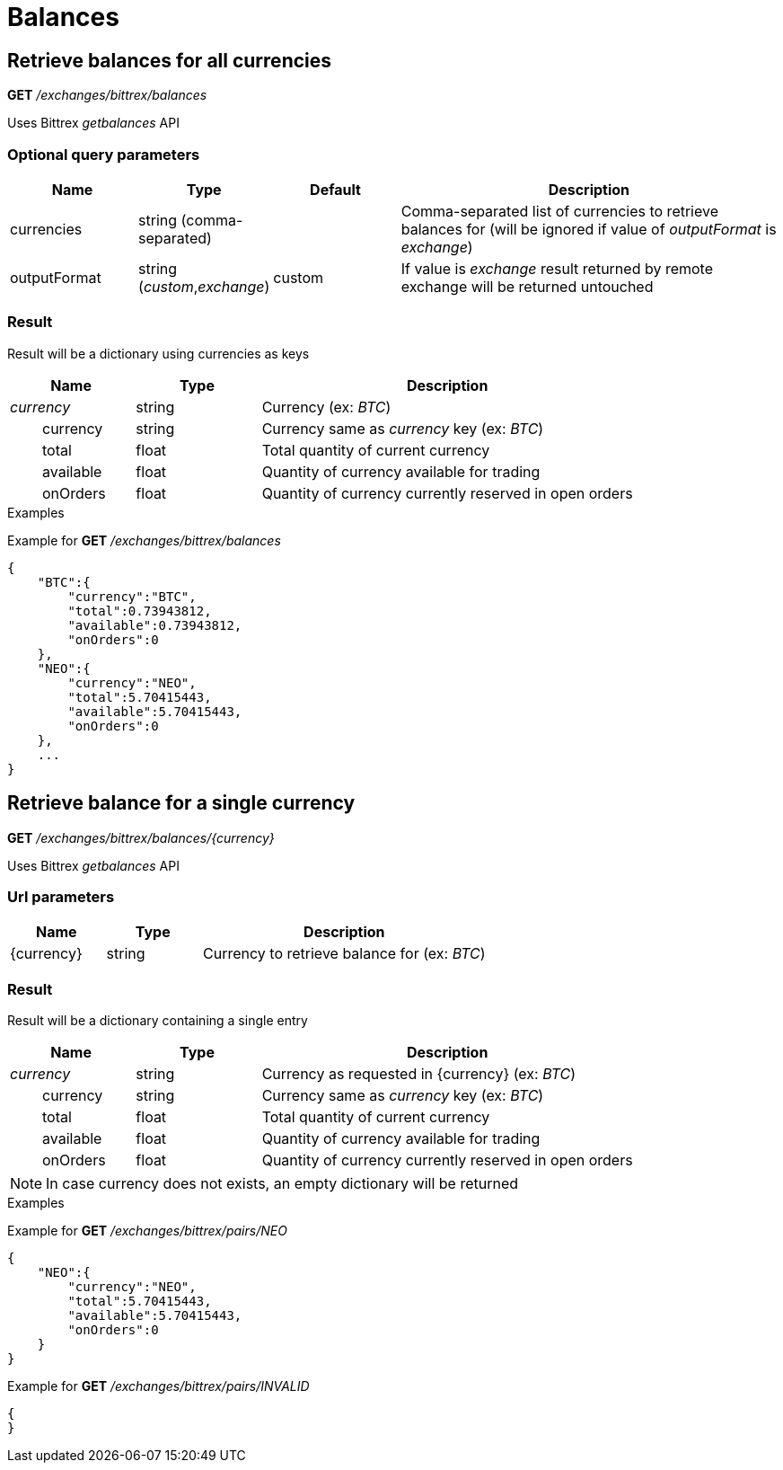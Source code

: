 = Balances

== Retrieve balances for all currencies

*GET* _/exchanges/bittrex/balances_

Uses Bittrex _getbalances_ API

=== Optional query parameters

[cols="1,1a,1a,3a", options="header"]
|===

|Name
|Type
|Default
|Description

|currencies
|string (comma-separated)
|
|Comma-separated list of currencies to retrieve balances for (will be ignored if value of _outputFormat_ is _exchange_)

|outputFormat
|string (_custom_,_exchange_)
|custom
|If value is _exchange_ result returned by remote exchange will be returned untouched

|===

=== Result

Result will be a dictionary using currencies as keys

[cols="1,1a,3a", options="header"]
|===
|Name
|Type
|Description

|_currency_
|string
|Currency (ex: _BTC_)

|{nbsp}{nbsp}{nbsp}{nbsp}{nbsp}{nbsp}{nbsp}{nbsp}currency
|string
|Currency same as _currency_ key (ex: _BTC_)

|{nbsp}{nbsp}{nbsp}{nbsp}{nbsp}{nbsp}{nbsp}{nbsp}total
|float
|Total quantity of current currency

|{nbsp}{nbsp}{nbsp}{nbsp}{nbsp}{nbsp}{nbsp}{nbsp}available
|float
|Quantity of currency available for trading

|{nbsp}{nbsp}{nbsp}{nbsp}{nbsp}{nbsp}{nbsp}{nbsp}onOrders
|float
|Quantity of currency currently reserved in open orders

|===

.Examples

Example for *GET* _/exchanges/bittrex/balances_

[source,json]
----
{
    "BTC":{
        "currency":"BTC",
        "total":0.73943812,
        "available":0.73943812,
        "onOrders":0
    },
    "NEO":{
        "currency":"NEO",
        "total":5.70415443,
        "available":5.70415443,
        "onOrders":0
    },
    ...
}
----

== Retrieve balance for a single currency

*GET* _/exchanges/bittrex/balances/{currency}_

Uses Bittrex _getbalances_ API

=== Url parameters

[cols="1,1a,3a", options="header"]
|===

|Name
|Type
|Description

|{currency}
|string
|Currency to retrieve balance for (ex: _BTC_)

|===

=== Result

Result will be a dictionary containing a single entry

[cols="1,1a,3a", options="header"]
|===
|Name
|Type
|Description

|_currency_
|string
|Currency as requested in {currency} (ex: _BTC_)

|{nbsp}{nbsp}{nbsp}{nbsp}{nbsp}{nbsp}{nbsp}{nbsp}currency
|string
|Currency same as _currency_ key (ex: _BTC_)

|{nbsp}{nbsp}{nbsp}{nbsp}{nbsp}{nbsp}{nbsp}{nbsp}total
|float
|Total quantity of current currency

|{nbsp}{nbsp}{nbsp}{nbsp}{nbsp}{nbsp}{nbsp}{nbsp}available
|float
|Quantity of currency available for trading

|{nbsp}{nbsp}{nbsp}{nbsp}{nbsp}{nbsp}{nbsp}{nbsp}onOrders
|float
|Quantity of currency currently reserved in open orders

|===

[NOTE]
====
In case currency does not exists, an empty dictionary will be returned
====

.Examples

Example for *GET* _/exchanges/bittrex/pairs/NEO_

[source,json]
----
{
    "NEO":{
        "currency":"NEO",
        "total":5.70415443,
        "available":5.70415443,
        "onOrders":0
    }
}
----

Example for *GET* _/exchanges/bittrex/pairs/INVALID_

[source,json]
----
{
}
----
